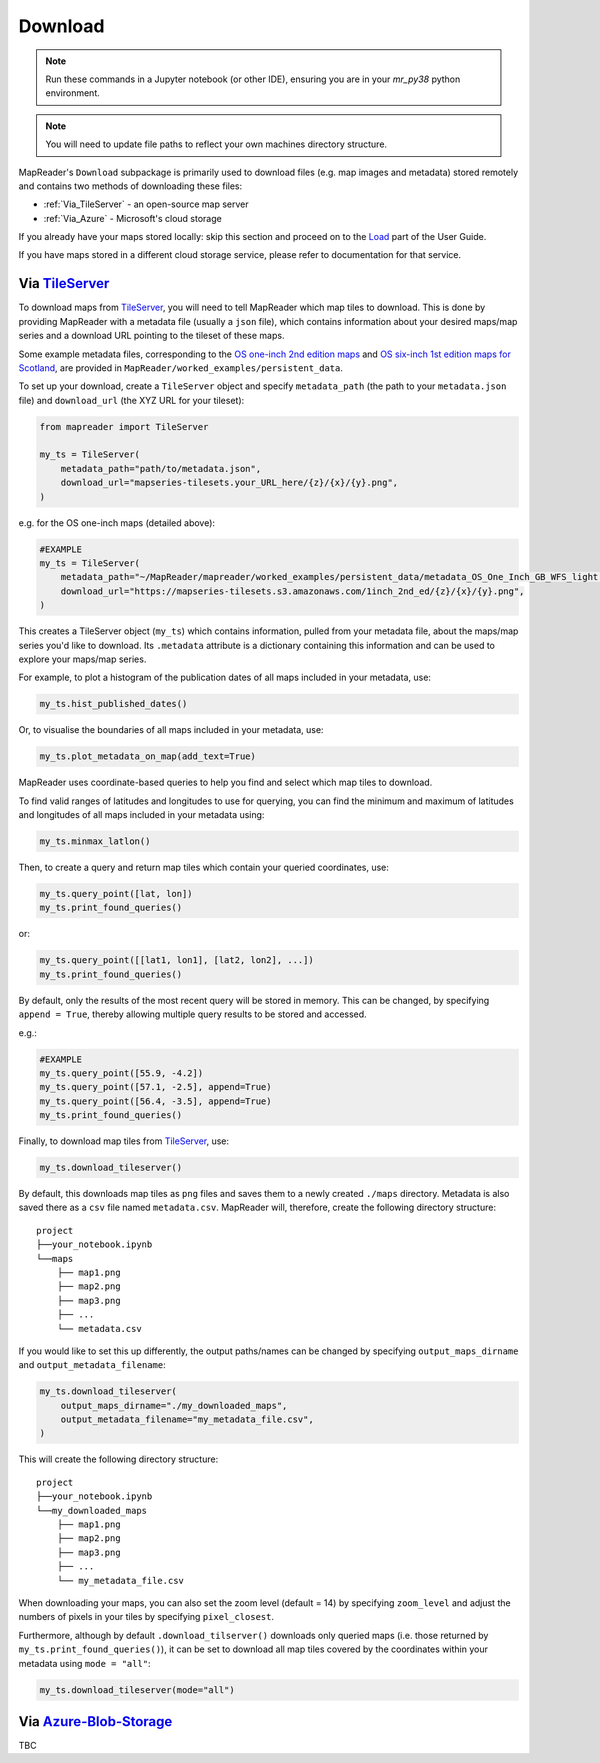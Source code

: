 Download
=========

.. todo:: Add comment saying navigate in your terminal to your working directory and then open a notebook from there. Shift right click on a folder in windows to copy path name.
.. todo:: Add instruction to create a new notebook.

.. note:: Run these commands in a Jupyter notebook (or other IDE), ensuring you are in your `mr_py38` python environment.

.. note:: You will need to update file paths to reflect your own machines directory structure.

MapReader's ``Download`` subpackage is primarily used to download files (e.g. map images and metadata) stored remotely and contains two methods of downloading these files:

- :ref:`Via_TileServer` - an open-source map server
- :ref:`Via_Azure` - Microsoft's cloud storage

If you already have your maps stored locally: skip this section and proceed on to the `Load <https://mapreader.readthedocs.io/en/latest/User-guide/Load.html>`__ part of the User Guide.

If you have maps stored in a different cloud storage service, please refer to documentation for that service.

.. _Via_TileServer:

Via TileServer_
----------------

To download maps from TileServer_, you will need to tell MapReader which map tiles to download.
This is done by providing MapReader with a metadata file (usually a ``json`` file), which contains information about your desired maps/map series and a download URL pointing to the tileset of these maps.

Some example metadata files, corresponding to the `OS one-inch 2nd edition maps <https://mapseries-tilesets.s3.amazonaws.com/1inch_2nd_ed/index.html>`_ and `OS six-inch 1st edition maps for Scotland <https://mapseries-tilesets.s3.amazonaws.com/os/6inchfirst/index.html>`_, are provided in ``MapReader/worked_examples/persistent_data``.

.. todo:: include list of requirements of json metadata file, and what form those fields should take (e.g. coordinates) (Rosie)

.. todo:: explain what json file does (allows splitting layer into 'map sheets'), allows patches to retain attributes of parent maps to investigate at any point of pipeline (Katie)

To set up your download, create a ``TileServer`` object and specify ``metadata_path`` (the path to your ``metadata.json`` file) and ``download_url`` (the XYZ URL for your tileset): 

.. code-block:: python

     from mapreader import TileServer

     my_ts = TileServer(
         metadata_path="path/to/metadata.json",
         download_url="mapseries-tilesets.your_URL_here/{z}/{x}/{y}.png",
     )

e.g. for the OS one-inch maps (detailed above):

.. code-block:: python

     #EXAMPLE
     my_ts = TileServer(
         metadata_path="~/MapReader/mapreader/worked_examples/persistent_data/metadata_OS_One_Inch_GB_WFS_light.json",
         download_url="https://mapseries-tilesets.s3.amazonaws.com/1inch_2nd_ed/{z}/{x}/{y}.png",
     )

This creates a TileServer object (``my_ts``) which contains information, pulled from your metadata file, about the maps/map series you'd like to download. 
Its ``.metadata`` attribute is a dictionary containing this information and can be used to explore your maps/map series.

For example, to plot a histogram of the publication dates of all maps included in your metadata, use: 

.. code-block:: python

     my_ts.hist_published_dates()

.. image:: ../figures/hist_published_dates.png
     :width: 400px
     :align: center


Or, to visualise the boundaries of all maps included in your metadata, use: 

.. code-block:: python

     my_ts.plot_metadata_on_map(add_text=True)

.. image:: ../figures/plot_metadata_on_map.png
     :width: 400px
     :align: center


MapReader uses coordinate-based queries to help you find and select which map tiles to download. 

To find valid ranges of latitudes and longitudes to use for querying, you can find the minimum and maximum of latitudes and longitudes of all maps included in your metadata using:

.. code-block:: python

     my_ts.minmax_latlon()

Then, to create a query and return map tiles which contain your queried coordinates, use: 

.. code-block:: python

     my_ts.query_point([lat, lon])
     my_ts.print_found_queries()

or: 

.. code-block:: python

     my_ts.query_point([[lat1, lon1], [lat2, lon2], ...])
     my_ts.print_found_queries()

By default, only the results of the most recent query will be stored in memory. 
This can be changed, by specifying ``append = True``, thereby allowing multiple query results to be stored and accessed.

e.g.: 

.. code-block:: python

     #EXAMPLE
     my_ts.query_point([55.9, -4.2])
     my_ts.query_point([57.1, -2.5], append=True)
     my_ts.query_point([56.4, -3.5], append=True)
     my_ts.print_found_queries()

Finally, to download map tiles from TileServer_, use: 

.. code-block:: python

     my_ts.download_tileserver()

By default, this downloads map tiles as ``png`` files and saves them to a newly created ``./maps`` directory.
Metadata is also saved there as a ``csv`` file named ``metadata.csv``.
MapReader will, therefore, create the following directory structure:

::

    project
    ├──your_notebook.ipynb
    └──maps        
        ├── map1.png
        ├── map2.png
        ├── map3.png
        ├── ...
        └── metadata.csv

If you would like to set this up differently, the output paths/names can be changed by specifying ``output_maps_dirname`` and ``output_metadata_filename``: 

.. code-block:: python

     my_ts.download_tileserver(
         output_maps_dirname="./my_downloaded_maps",
         output_metadata_filename="my_metadata_file.csv",
     )

This will create the following directory structure:

::

    project
    ├──your_notebook.ipynb
    └──my_downloaded_maps        
        ├── map1.png
        ├── map2.png
        ├── map3.png
        ├── ...
        └── my_metadata_file.csv

When downloading your maps, you can also set the zoom level (default = 14) by specifying ``zoom_level`` and adjust the numbers of pixels in your tiles by specifying ``pixel_closest``.

Furthermore, although by default ``.download_tilserver()`` downloads only queried maps (i.e. those returned by ``my_ts.print_found_queries()``), it can be set to download all map tiles covered by the coordinates within your metadata using ``mode = "all"``:

.. code-block:: python

     my_ts.download_tileserver(mode="all")

.. _Via_Azure:

Via Azure-Blob-Storage_
-------------------------

.. comment: TODO provide example command for pulling data from azure storage container (azure access command)

TBC


.. _TileServer: http://tileserver.org/
.. _Azure-Blob-Storage: https://azure.microsoft.com/en-gb/products/storage/blobs/ 
